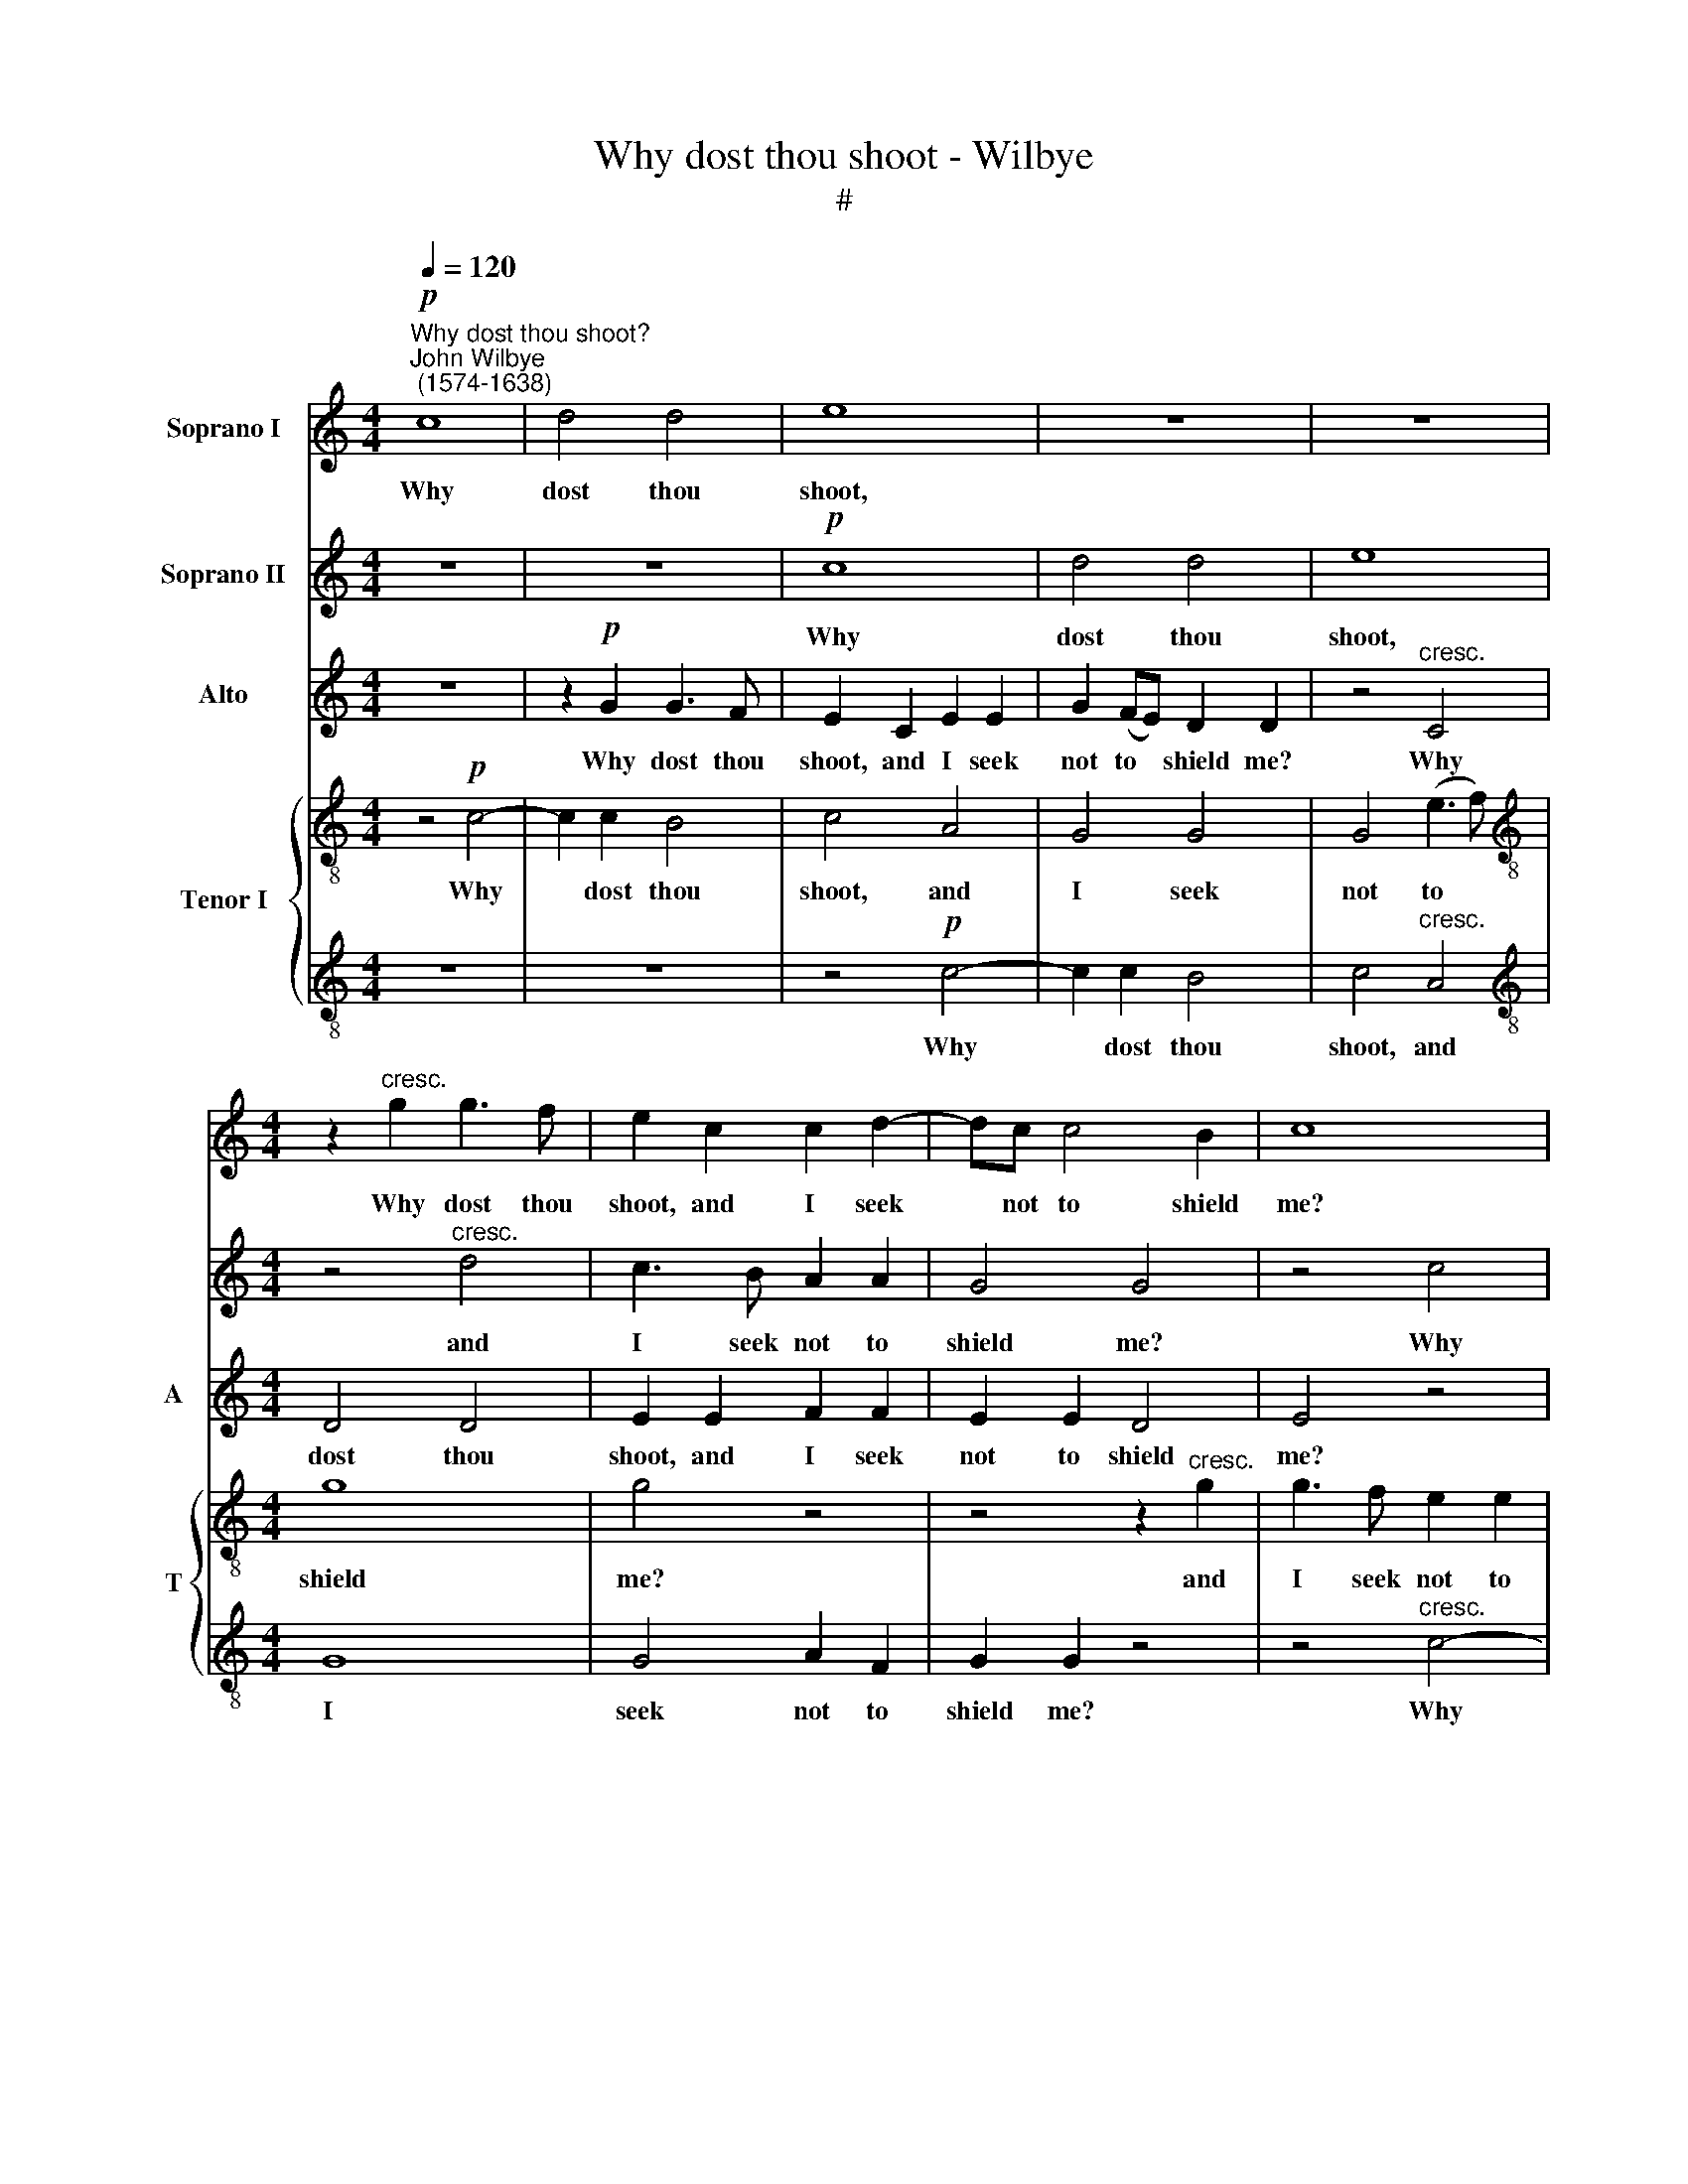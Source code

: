 X:1
T:Why dost thou shoot - Wilbye
T:#
%%score 1 2 3 { 4 | 5 }
L:1/8
Q:1/4=120
M:4/4
K:C
V:1 treble nm="Soprano I"
V:2 treble nm="Soprano II"
V:3 treble nm="Alto" snm="A"
V:4 treble-8 nm="Tenor I" snm="T"
V:5 treble-8 
V:1
"^Why dost thou shoot?""^John Wilbye\n (1574-1638)"!p! c8 | d4 d4 | e8 | z8 | z8 | %5
w: Why|dost thou|shoot,|||
[M:4/4] z2"^cresc." g2 g3 f | e2 c2 c2 d2- | dc c4 B2 | c8 | z8 | c8 | d4 d4 | e8 | z4!f! d4 | %14
w: Why dost thou|shoot, and I seek|* not to shield|me?||Why|dost thou|shoot,|and|
 c3 B A2 A2 | G4 G4- | G2!p! G2 G4 | z2 A2 c4 | z2 A2 d4 | z2 B2 d4 | z4!f! B2 c2- | c2 d2 e2 c2 | %22
w: I seek not to|shield me?|* I yield,|(sweet love)|I yield,|(sweet love)|Spare then|* my wound- ed|
 d8 | d4!p! d4 | c2 c2 B2 d2 | A4 z4 | z4 c4 | B2 B2 A3 B | c4 z4 | z4 g4 | f2 f2 e2 g2 | c4 c4 | %32
w: li-|ver, And|do not make my|heart,|and|do not make my|heart,|And|do not make my|heart thy|
 B6 c2 | d8 | e8 | z2!f! A2 c4 | z2 A2 d4 | z2 G2 A2 A2 | B2 G4 c2- | c2 B2 A4 | B4 B4 | c8 | A8 | %43
w: ar- row's|qi-|ver.|O hold!|O hold!|What needs this|shoot- ing, when|* I yield|me? What|needs|this|
 d8 | B8 | c8- | c4!p! e4 | d8 | e4 z2!f! c2 | c4 z2 c2 | c4 z2 d2 | d4 d4 | d2 d2 e2 e2 | d8 | %54
w: shoot-|ing,|when|* I|yield|me? O|hold! O|hold! What|needs this|shoot- ing, when I|yield|
 d2!f! g2 g2 g2 | (gfed) c4 | z2 a2 a2 a2 | (agfe) d2 z2 | z2 g2 g2 g2 | (gfed) c4 | A4 c4- | %61
w: me? What needs this|shoot\- * * * ing,|what needs this|shoot\- * * * ing,|what needs this|shoot\- * * * ing,|when I|
 c4 B4 | c8- | c16 |] %64
w: * yield|me?||
V:2
 z8 | z8 |!p! c8 | d4 d4 | e8 |[M:4/4] z4"^cresc." d4 | c3 B A2 A2 | G4 G4 | z4 c4 | d4 d4 | e8 | %11
w: ||Why|dost thou|shoot,|and|I seek not to|shield me?|Why|dost thou|shoot?|
 z8 | z8 | z2!f! g2 g3 g | e2 c2 c2 d2- | dc c4 B2 | c6!p! c2 | c4 z2 c2 | c4 z2 d2 | d4 z2 d2 | %20
w: ||Why dost thou|shoot, and I seek|* not to shield|me? I|yield, (sweet|love) I|yield, (sweet|
 d4!f! d2 e2- | e2 d2 c2 G2 | A8 | B8 | z8 | z4!p! g4 | f2 f2 e2 g2 | d3 e f2 d2 | (e3 f) g4 | z8 | %30
w: love) Spare then|* my wound- ed|li-|ver,||And|do not make my|heart thy ar- row's|qui\- * ver,||
 z4 g4 | f2 f2 e2 e2 | d4 d2 c2- | c2 (BA) B4 | c6!f! c2 | c4 z2 c2 | c4 z2 d2 | d4 d4 | %38
w: And|do not make my|heart thy ar\-|* row's * qui-|ver. O|hold! O|hold! What|needs this|
 d2 d2 e2 e2 | d8 | d2 g2 g2 g2 | (gfed) c4 | z2 a2 a2 a2 | (agfe) d2 z2 | z2 g2 g2 g2 | %45
w: shoot- ing, when I|yield|me? What needs this|shoot\- * * * ing,|what needs this|shoot\- * * * ing,|what needs this|
 (gfed) c4 | A4!p! c4- | c4 B4 | c8 | z2!f! A2 c4 | z2 A2 d4 | z2 G2 A2 A2 | B2 G4 c2- | c2 B2 A4 | %54
w: shoot\- * * * ing,|when I|* yield|me?|O hold!|O hold!|What needs this|shoot- ing, when|* I yield|
 B4 B4 | c8 | A8 | d8 | B8 | c8- | c4 e4 | d8 | e8- | e16 |] %64
w: me? What|needs|this|shoot-|ing,|when|* I|yield|me?||
V:3
 z8 | z2!p! G2 G3 F | E2 C2 E2 E2 | G2 (FE) D2 D2 | z4"^cresc." C4 |[M:4/4] D4 D4 | E2 E2 F2 F2 | %7
w: |Why dost thou|shoot, and I seek|not to * shield me?|Why|dost thou|shoot, and I seek|
 E2 E2 D4 | E4 z4 | z2 G2 G3 F | E2 C2 E2 E2 | G2 (FE) D2 D2 | z4!f! C4 | D4 D4 | E2 E2 F2 F2 | %15
w: not to shield|me?|Why dost thou|shoot, and I seek|not to * shield me?|Why|dost thou|shoot, and I seek|
 E2 E2 D4 | E8 | z2!p! F2 G4 | z2 F2 A4 | z2 G2 A2 A2 | G4!f! G2 G2- | G2 G2 G4- | G2 (^FE) F4 | %23
w: not to shield|me?|I yield,|(sweet love)|I yield, (sweet|love) Spare then|* my wound\-|* ed * li-|
 G6!p! G2 | E2 ^F2 G2 D2 | F2 F2 G2 G2 | A2 F2 z4 | G4 F2 F2 | E2 G2 G2 G2 | A2 A2 G2 G2 | %30
w: ver, And|do not make my|heart thy ar- row's|qui- ver,|and do not|make my heart thy|ar- row's qui- ver,|
 z2 A2 G2 E2 | F2 A2 G4- | G2 G2 F2 E2 | D8 | C4 z2!f! E2 | F4 z2 G2 | F4 A4 | G4 D4 | D4 G4 | %39
w: and do not|make my heart|* thy ar- row's|qui-|ver. O|hold! O|hold! What|needs this|shoot- ing,|
 ^F2 G4 F2 | G8 | z4 z2 c2 | c2 c2 (cBAG) | F2 D2 D2 d2 | (dcBA) G4 | z4 G4 | A4!p! G4- | G8 | %48
w: when I yield|me?|What|needs this shoot\- * * *|ing, what needs this|shoot\- * * * ing,|when|I yield||
 G4 z2!f! E2 | F4 z2 G2 | F4 A4 | G4 D4 | D4 G4 | ^F2 G4 F2 | G8 | z4 z2!f! c2 | c2 c2 (cBAG) | %57
w: me? O|hold! O|hold! What|needs this|shoot- ing,|when I yield|me?|What|needs this shoot\- * * *|
 F2 D2 D2 d2 | (dcBA) G4 | z4 G4 | A4 G4- | G8 | G8- | G16 |] %64
w: ing, what needs this|shoot\- * * * ing,|when|I yield||me?||
V:4
 z4!p! c4- | c2 c2 B4 | c4 A4 | G4 G4 | G4 (e3 f) |[M:4/4][K:treble-8] g8 | g4 z4 | %7
w: Why|* dost thou|shoot, and|I seek|not to *|shield|me?|
 z4 z2"^cresc." g2 | g3 f e2 e2 | d4 d4 | z4 c4- | c2 c2 B4 | c4!f! A4 | G8 | G4 A2 F2 | G2 G2 z4 | %16
w: and|I seek not to|shield me?|Why|* dost thou|shoot, and|I|seek not to|shield me?|
 z2!p! c2 c4 | z2 c2 c4 | z4 d4 | d4 z2 A2 | B4!f! d2 c2- | c2 G2 c2 c2 | A4 A4 | z4 z2!p! B2 | %24
w: I yield,|(sweet love)|I|yield, (sweet|love) Spare then|* my wound- ed|li- ver,|And|
 A2 A2 G2 G2 | G2 G2 e2 d2 | d4 e4 | z4 d4 | c2 c2 B2 d2 | A3 B c2 B2 | A2 A2 z2 c2 | c2 c2 e2 c2 | %32
w: do not make my|heart thy ar- row's|qui- ver,|and|do not make my|heart thy ar- row's|qui- ver, and|do not make my|
 d6 e2 | g2 g2 g4 | g6!f! G2 | A4 z2 G2 | A4 z2 A2 | B2 B2 A4 | G4 G2 G2 | d4 A4 | z4 d4 | e8 | %42
w: heart thy|ar- row's qui-|ver. O|hold! O|hold! What|needs this shoot-|ing, when I|yield me?|What|needs|
 f8 | f8 | g6 d2 | e2 e2 e2 g2 | f4!p! (e4 | g4) G4 | G4!f! c4 | c8 | z4 d4 | d8 | z8 | %53
w: this|shoot-|ing, what|needs this shoot- ing|when I|* yield|me? O|hold!|O|hold!||
 z2!f! d2 d2 d2 | (dcBA) G2 g2 | g2 g2 (gfed) | c4 z2 a2 | a2 a2 (agfe) | d4 z2 g2 | g2 g2 (gfed) | %60
w: What needs this|shoot\- * * * ing, what|needs this shoot\- * * *|ing, what|needs this shoot\- * * *|ing, what|needs this shoot\- * * *|
 c4 c4 | d4 d4 | c8- | c16 |] %64
w: ing, when|I yield|me?||
V:5
 z8 | z8 | z4!p! c4- | c2 c2 B4 | c4"^cresc." A4 |[M:4/4][K:treble-8] G8 | G4 A2 F2 | G2 G2 z4 | %8
w: ||Why|* dost thou|shoot, and|I|seek not to|shield me?|
 z4"^cresc." c4- | c2 c2 B4 | c4 A4 | G4 G4 | G4 (e3 f) | g8 | g4 z4 | z4 z2!p! G2 | G4 z2 c2 | %17
w: Why|* dost thou|shoot, and|I seek|not to *|shield|me?|I|yield, (sweet|
 A4 z2 G2 | A4 z2 A2 | B2 d2 d4 | z4!f! G2 G2- | G2 G2 G2 G2 | d8 | d8 | z4 z2!p! B2 | %25
w: love) I|yield, I|yield, (sweet love)|Spare then|* my wound- ed|li-|ver,|And|
 d2 c2 c2 B2 | A3 B c2 G2 | B2 G2 z4 | z4 d4 | f2 c2 e2 d2 | d4 G4 | A4 c4 | G8- | G8 | c4!f! c4 | %35
w: do not make my|heart thy ar- row's|qui- ver,|and|do not make my|heart thy|ar- row's|qui\-||ver. O|
 c8 | z4 d4 | d8 | z8 | z2 d2 d2 d2 | (dcBA) G2 g2 | g2 g2 (gfed) | c4 z2 a2 | a2 a2 (agfe) | %44
w: hold!|O|hold!||What needs this|shoot\- * * * ing, what|needs this shoot\- * * *|ing, what|needs this shoot\- * * *|
 d4 z2 g2 | g2 g2 (gfed) | c4!p! c4 | d4 d4 | c4 z2!f!!f! G2 | A4 z2 G2 | A4 z2 A2 | B2 B2 A4 | %52
w: ing, what|needs this shoot\- * * *|ing, when|I yield|me? O|hold! O|hold! What|needs this shoot-|
 G4 G2 G2 | d4 A4 | z4 d4 | e8 | f8 | f8 | g6 d2 | e2 e2 e2 g2 | f4 (e4 | g4) G4 | G8- | G16 |] %64
w: ing, when I|yield me?|What|needs|this|shoot-|ing, what|needs this shoot- ing|when I|* yield|me?||

